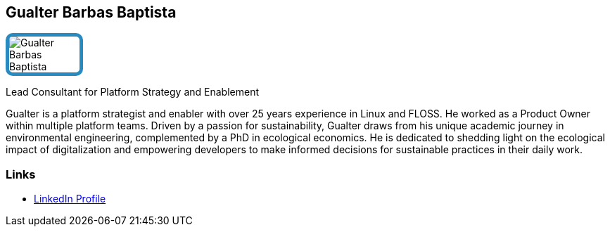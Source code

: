 :jbake-status: published
:jbake-menu: Autoren
:jbake-type: profile
:jbake-order: 1
:sectanchors:
:jbake-author: Gualter Barbas Baptista
ifndef::imagesdir[:imagesdir: ../../images]

== Gualter Barbas Baptista

++++
<style>
span.profile img {
border: 5px solid #288ABF;
border-radius: 10px;
max-width: 100px;
}
</style>
++++

image:profiles/Gualter-Barbas-Baptista.jpg[float=right,role=profile]

Lead Consultant for Platform Strategy and Enablement

Gualter is a platform strategist and enabler with over 25 years experience in Linux and FLOSS. He worked as a Product Owner within multiple platform teams. Driven by a passion for sustainability, Gualter draws from his unique academic journey in environmental engineering, complemented by a PhD in ecological economics. He is dedicated to shedding light on the ecological impact of digitalization and empowering developers to make informed decisions for sustainable practices in their daily work.

=== Links

* https://www.linkedin.com/in/dr-gualter-barbas-baptista-a3935428[LinkedIn Profile]


